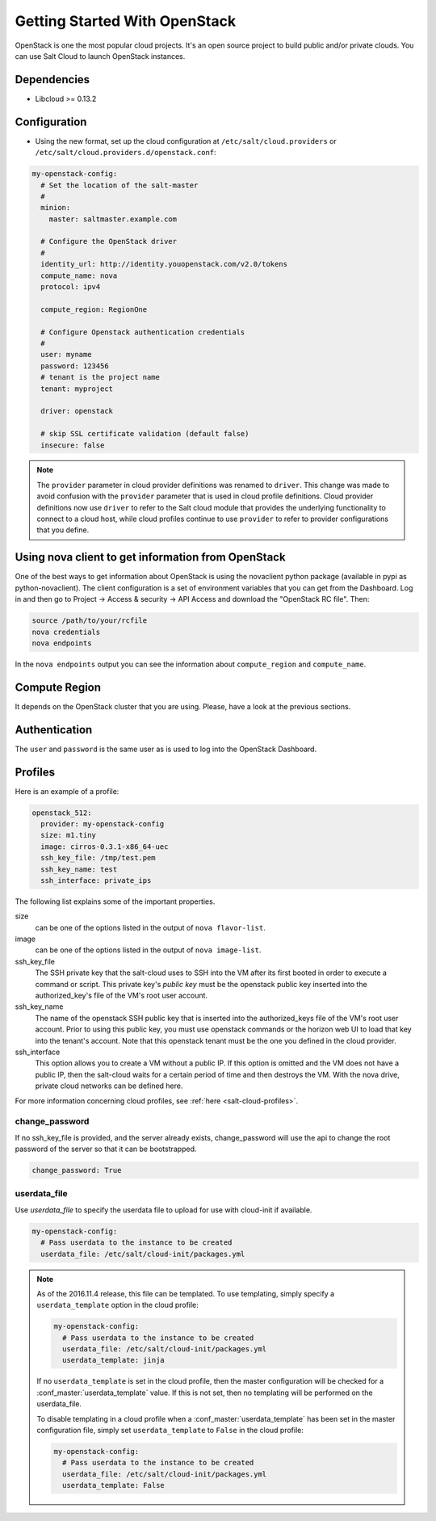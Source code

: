 ==============================
Getting Started With OpenStack
==============================

OpenStack is one the most popular cloud projects. It's an open source project
to build public and/or private clouds. You can use Salt Cloud to launch
OpenStack instances.


Dependencies
============
* Libcloud >= 0.13.2


Configuration
=============
* Using the new format, set up the cloud configuration at
  ``/etc/salt/cloud.providers`` or
  ``/etc/salt/cloud.providers.d/openstack.conf``:

.. code-block:: yaml

    my-openstack-config:
      # Set the location of the salt-master
      #
      minion:
        master: saltmaster.example.com

      # Configure the OpenStack driver
      #
      identity_url: http://identity.youopenstack.com/v2.0/tokens
      compute_name: nova
      protocol: ipv4

      compute_region: RegionOne

      # Configure Openstack authentication credentials
      #
      user: myname
      password: 123456
      # tenant is the project name
      tenant: myproject

      driver: openstack

      # skip SSL certificate validation (default false)
      insecure: false

.. note::
    .. versionchanged:: 2015.8.0

    The ``provider`` parameter in cloud provider definitions was renamed to ``driver``. This
    change was made to avoid confusion with the ``provider`` parameter that is used in cloud profile
    definitions. Cloud provider definitions now use ``driver`` to refer to the Salt cloud module that
    provides the underlying functionality to connect to a cloud host, while cloud profiles continue
    to use ``provider`` to refer to provider configurations that you define.

Using nova client to get information from OpenStack
===================================================

One of the best ways to get information about OpenStack is using the novaclient
python package (available in pypi as python-novaclient). The client
configuration is a set of environment variables that you can get from the
Dashboard. Log in and then go to Project -> Access & security -> API Access and
download the "OpenStack RC file". Then:

.. code-block:: yaml

    source /path/to/your/rcfile
    nova credentials
    nova endpoints

In the ``nova endpoints`` output you can see the information about
``compute_region`` and ``compute_name``.


Compute Region
==============

It depends on the OpenStack cluster that you are using. Please, have a look at
the previous sections.


Authentication
==============

The ``user`` and ``password`` is the same user as is used to log into the
OpenStack Dashboard.


Profiles
========

Here is an example of a profile:

.. code-block:: yaml

    openstack_512:
      provider: my-openstack-config
      size: m1.tiny
      image: cirros-0.3.1-x86_64-uec
      ssh_key_file: /tmp/test.pem
      ssh_key_name: test
      ssh_interface: private_ips

The following list explains some of the important properties.


size
    can be one of the options listed in the output of ``nova flavor-list``.

image
    can be one of the options listed in the output of ``nova image-list``.

ssh_key_file
    The SSH private key that the salt-cloud uses to SSH into the VM after its
    first booted in order to execute a command or script. This private key's
    *public key* must be the openstack public key inserted into the
    authorized_key's file of the VM's root user account.

ssh_key_name
    The name of the openstack SSH public key that is inserted into the
    authorized_keys file of the VM's root user account. Prior to using this
    public key, you must use openstack commands or the horizon web UI to load
    that key into the tenant's account. Note that this openstack tenant must be
    the one you defined in the cloud provider.

ssh_interface
    This option allows you to create a VM without a public IP. If this option
    is omitted and the VM does not have a public IP, then the salt-cloud waits
    for a certain period of time and then destroys the VM. With the nova drive,
    private cloud networks can be defined here.

For more information concerning cloud profiles, see :ref:`here
<salt-cloud-profiles>`.


change_password
~~~~~~~~~~~~~~~
If no ssh_key_file is provided, and the server already exists, change_password
will use the api to change the root password of the server so that it can be
bootstrapped.

.. code-block:: yaml

    change_password: True


userdata_file
~~~~~~~~~~~~~
Use `userdata_file` to specify the userdata file to upload for use with
cloud-init if available.

.. code-block:: yaml

    my-openstack-config:
      # Pass userdata to the instance to be created
      userdata_file: /etc/salt/cloud-init/packages.yml

.. note::
    As of the 2016.11.4 release, this file can be templated. To use templating,
    simply specify a ``userdata_template`` option in the cloud profile:

    .. code-block:: yaml

        my-openstack-config:
          # Pass userdata to the instance to be created
          userdata_file: /etc/salt/cloud-init/packages.yml
          userdata_template: jinja

    If no ``userdata_template`` is set in the cloud profile, then the master
    configuration will be checked for a :conf_master:`userdata_template` value.
    If this is not set, then no templating will be performed on the
    userdata_file.

    To disable templating in a cloud profile when a
    :conf_master:`userdata_template` has been set in the master configuration
    file, simply set ``userdata_template`` to ``False`` in the cloud profile:

    .. code-block:: yaml

        my-openstack-config:
          # Pass userdata to the instance to be created
          userdata_file: /etc/salt/cloud-init/packages.yml
          userdata_template: False

